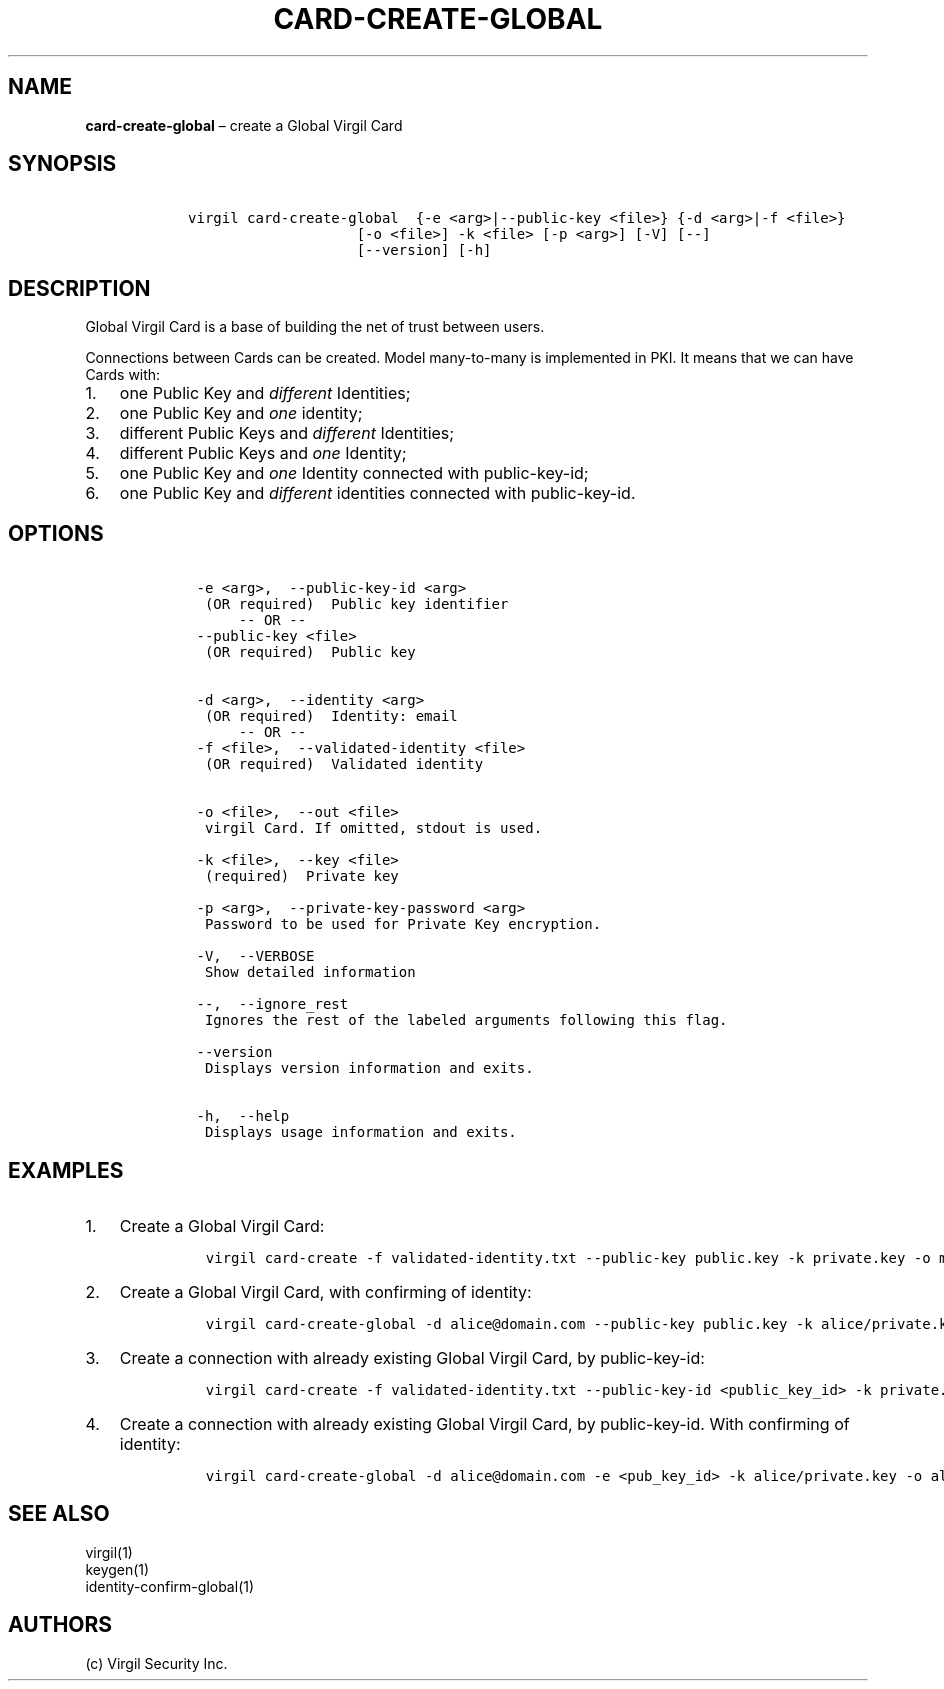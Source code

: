 .\" Automatically generated by Pandoc 1.16.0.2
.\"
.TH "CARD\-CREATE\-GLOBAL" "1" "February 29, 2016" "Virgil Security CLI (2.0.0)" "Virgil"
.hy
.SH NAME
.PP
\f[B]card\-create\-global\f[] \[en] create a Global Virgil Card
.SH SYNOPSIS
.IP
.nf
\f[C]
\ \ \ virgil\ card\-create\-global\ \ {\-e\ <arg>|\-\-public\-key\ <file>}\ {\-d\ <arg>|\-f\ <file>}
\ \ \ \ \ \ \ \ \ \ \ \ \ \ \ \ \ \ \ \ \ \ \ [\-o\ <file>]\ \-k\ <file>\ [\-p\ <arg>]\ [\-V]\ [\-\-]
\ \ \ \ \ \ \ \ \ \ \ \ \ \ \ \ \ \ \ \ \ \ \ [\-\-version]\ [\-h]
\f[]
.fi
.SH DESCRIPTION
.PP
Global Virgil Card is a base of building the net of trust between users.
.PP
Connections between Cards can be created.
Model many\-to\-many is implemented in PKI.
It means that we can have Cards with:
.IP "1." 3
one Public Key and \f[I]different\f[] Identities;
.IP "2." 3
one Public Key and \f[I]one\f[] identity;
.IP "3." 3
different Public Keys and \f[I]different\f[] Identities;
.IP "4." 3
different Public Keys and \f[I]one\f[] Identity;
.IP "5." 3
one Public Key and \f[I]one\f[] Identity connected with public\-key\-id;
.IP "6." 3
one Public Key and \f[I]different\f[] identities connected with
public\-key\-id.
.SH OPTIONS
.IP
.nf
\f[C]
\ \ \ \ \-e\ <arg>,\ \ \-\-public\-key\-id\ <arg>
\ \ \ \ \ (OR\ required)\ \ Public\ key\ identifier
\ \ \ \ \ \ \ \ \ \-\-\ OR\ \-\-
\ \ \ \ \-\-public\-key\ <file>
\ \ \ \ \ (OR\ required)\ \ Public\ key


\ \ \ \ \-d\ <arg>,\ \ \-\-identity\ <arg>
\ \ \ \ \ (OR\ required)\ \ Identity:\ email
\ \ \ \ \ \ \ \ \ \-\-\ OR\ \-\-
\ \ \ \ \-f\ <file>,\ \ \-\-validated\-identity\ <file>
\ \ \ \ \ (OR\ required)\ \ Validated\ identity


\ \ \ \ \-o\ <file>,\ \ \-\-out\ <file>
\ \ \ \ \ virgil\ Card.\ If\ omitted,\ stdout\ is\ used.

\ \ \ \ \-k\ <file>,\ \ \-\-key\ <file>
\ \ \ \ \ (required)\ \ Private\ key

\ \ \ \ \-p\ <arg>,\ \ \-\-private\-key\-password\ <arg>
\ \ \ \ \ Password\ to\ be\ used\ for\ Private\ Key\ encryption.

\ \ \ \ \-V,\ \ \-\-VERBOSE
\ \ \ \ \ Show\ detailed\ information

\ \ \ \ \-\-,\ \ \-\-ignore_rest
\ \ \ \ \ Ignores\ the\ rest\ of\ the\ labeled\ arguments\ following\ this\ flag.

\ \ \ \ \-\-version
\ \ \ \ \ Displays\ version\ information\ and\ exits.

\ \ \ \ \-h,\ \ \-\-help
\ \ \ \ \ Displays\ usage\ information\ and\ exits.
\f[]
.fi
.SH EXAMPLES
.IP "1." 3
Create a Global Virgil Card:
.RS 4
.IP
.nf
\f[C]
virgil\ card\-create\ \-f\ validated\-identity.txt\ \-\-public\-key\ public.key\ \-k\ private.key\ \-o\ my_card.vcard
\f[]
.fi
.RE
.IP "2." 3
Create a Global Virgil Card, with confirming of identity:
.RS 4
.IP
.nf
\f[C]
virgil\ card\-create\-global\ \-d\ alice\@domain.com\ \-\-public\-key\ public.key\ \-k\ alice/private.key\ \-o\ alice/my_card.vcard
\f[]
.fi
.RE
.IP "3." 3
Create a connection with already existing Global Virgil Card, by
public\-key\-id:
.RS 4
.IP
.nf
\f[C]
virgil\ card\-create\ \-f\ validated\-identity.txt\ \-\-public\-key\-id\ <public_key_id>\ \-k\ private.key\ \-o\ my_card.vcard
\f[]
.fi
.RE
.IP "4." 3
Create a connection with already existing Global Virgil Card, by
public\-key\-id.
With confirming of identity:
.RS 4
.IP
.nf
\f[C]
virgil\ card\-create\-global\ \-d\ alice\@domain.com\ \-e\ <pub_key_id>\ \-k\ alice/private.key\ \-o\ alice/my_card.vcard
\f[]
.fi
.RE
.SH SEE ALSO
.PP
virgil(1)
.PD 0
.P
.PD
keygen(1)
.PD 0
.P
.PD
identity\-confirm\-global(1)
.SH AUTHORS
(c) Virgil Security Inc.
